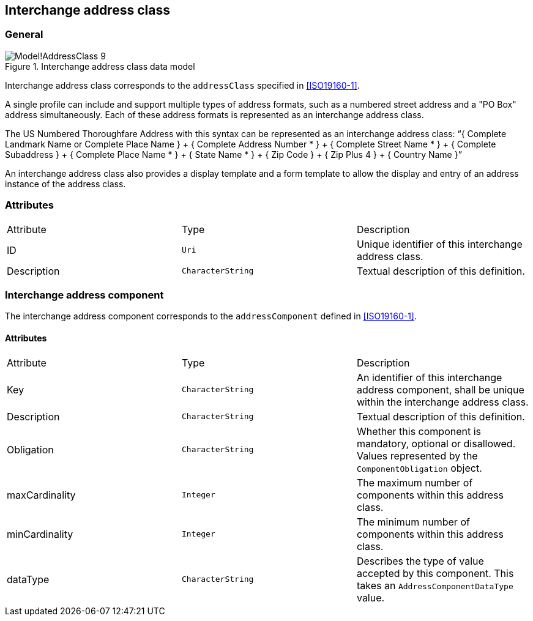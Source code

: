 
[[ix-address-class]]
== Interchange address class

=== General

.Interchange address class data model
image::images/png/Model!AddressClass_9.png[]


Interchange address class corresponds to the `addressClass` specified in
<<ISO19160-1>>.

A single profile can include and support multiple types of
address formats, such as a numbered street address and a
"PO Box" address simultaneously. Each of these address formats
is represented as an interchange address class.

[example]
The US Numbered Thoroughfare Address with this syntax can be
represented as an interchange address class:
"`{ Complete Landmark Name or Complete Place Name }
+ { Complete Address Number * }
+ { Complete Street Name * }
+ { Complete Subaddress }
+ { Complete Place Name * }
+ { State Name * }
+ { Zip Code }
+ { Zip Plus 4 }
+ { Country Name }`"

An interchange address class also provides a display template
and a form template to allow the display and entry of an
address instance of the address class.


=== Attributes

|===
|Attribute   |Type              |Description
|ID          |`Uri`             |Unique identifier of this interchange address class.
|Description |`CharacterString` |Textual description of this definition.
|===

=== Interchange address component

The interchange address component corresponds to the
`addressComponent` defined in <<ISO19160-1>>.

==== Attributes

|===
|Attribute      |Type              |Description
|Key            |`CharacterString` |An identifier of this interchange address component, shall be unique within
the interchange address class.
|Description    |`CharacterString` |Textual description of this definition.
|Obligation     |`CharacterString` |Whether this component is mandatory, optional or disallowed.
Values represented by the `ComponentObligation` object.
|maxCardinality |`Integer`         |The maximum number of components within this address class.
|minCardinality |`Integer`         |The minimum number of components within this address class.
|dataType       |`CharacterString` |Describes the type of value accepted by this component.
This takes an `AddressComponentDataType` value.
|===
